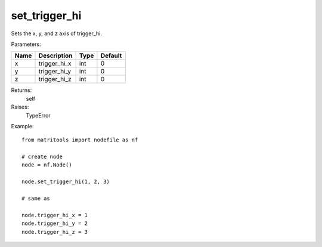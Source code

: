 set_trigger_hi
--------------
Sets the x, y, and z axis of trigger_hi.

Parameters:

+------+--------------+------+---------+
| Name | Description  | Type | Default |
+======+==============+======+=========+
| x    | trigger_hi_x | int  | 0       |
+------+--------------+------+---------+
| y    | trigger_hi_y | int  | 0       |
+------+--------------+------+---------+
| z    | trigger_hi_z | int  | 0       |
+------+--------------+------+---------+

Returns:
    self

Raises:
    TypeError

Example::

	from matritools import nodefile as nf

	# create node
	node = nf.Node()

	node.set_trigger_hi(1, 2, 3)

	# same as

	node.trigger_hi_x = 1
	node.trigger_hi_y = 2
	node.trigger_hi_z = 3

